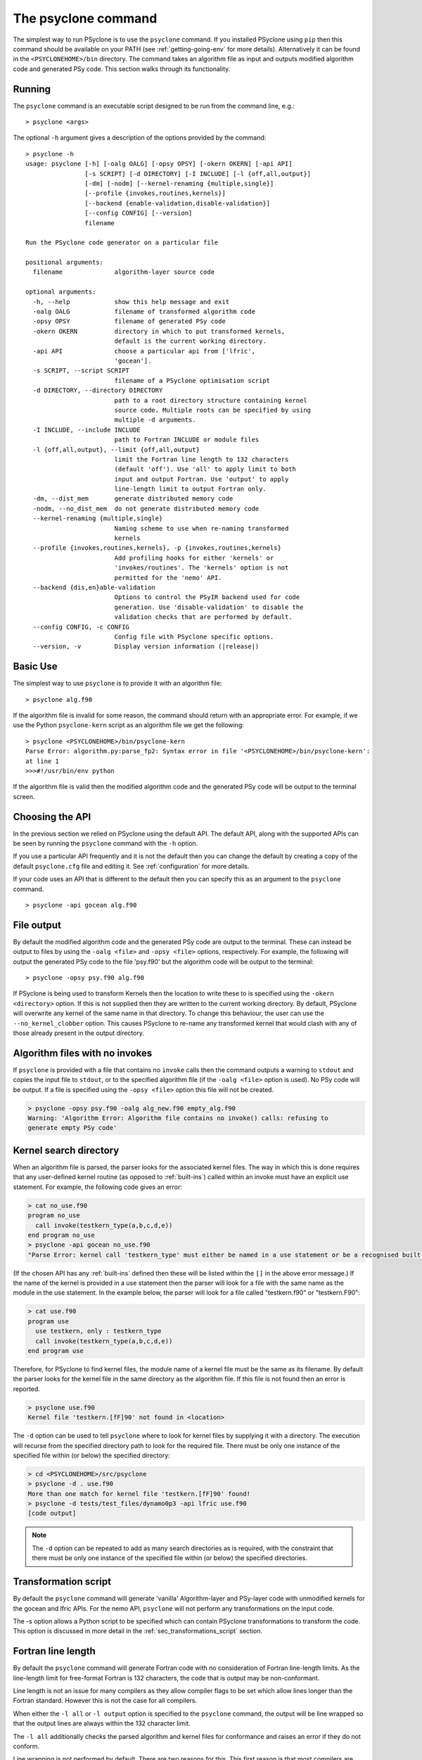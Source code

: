 .. -----------------------------------------------------------------------------
.. BSD 3-Clause License
..
.. Copyright (c) 2017-2024, Science and Technology Facilities Council.
.. All rights reserved.
..
.. Redistribution and use in source and binary forms, with or without
.. modification, are permitted provided that the following conditions are met:
..
.. * Redistributions of source code must retain the above copyright notice, this
..   list of conditions and the following disclaimer.
..
.. * Redistributions in binary form must reproduce the above copyright notice,
..   this list of conditions and the following disclaimer in the documentation
..   and/or other materials provided with the distribution.
..
.. * Neither the name of the copyright holder nor the names of its
..   contributors may be used to endorse or promote products derived from
..   this software without specific prior written permission.
..
.. THIS SOFTWARE IS PROVIDED BY THE COPYRIGHT HOLDERS AND CONTRIBUTORS
.. "AS IS" AND ANY EXPRESS OR IMPLIED WARRANTIES, INCLUDING, BUT NOT
.. LIMITED TO, THE IMPLIED WARRANTIES OF MERCHANTABILITY AND FITNESS
.. FOR A PARTICULAR PURPOSE ARE DISCLAIMED. IN NO EVENT SHALL THE
.. COPYRIGHT HOLDER OR CONTRIBUTORS BE LIABLE FOR ANY DIRECT, INDIRECT,
.. INCIDENTAL, SPECIAL, EXEMPLARY, OR CONSEQUENTIAL DAMAGES (INCLUDING,
.. BUT NOT LIMITED TO, PROCUREMENT OF SUBSTITUTE GOODS OR SERVICES;
.. LOSS OF USE, DATA, OR PROFITS; OR BUSINESS INTERRUPTION) HOWEVER
.. CAUSED AND ON ANY THEORY OF LIABILITY, WHETHER IN CONTRACT, STRICT
.. LIABILITY, OR TORT (INCLUDING NEGLIGENCE OR OTHERWISE) ARISING IN
.. ANY WAY OUT OF THE USE OF THIS SOFTWARE, EVEN IF ADVISED OF THE
.. POSSIBILITY OF SUCH DAMAGE.
.. -----------------------------------------------------------------------------
.. Written by R. W. Ford, A. R. Porter and S. Siso, STFC Daresbury Lab
.. Modified by I. Kavcic, Met Office

.. _psyclone_command:

The psyclone command
====================

The simplest way to run PSyclone is to use the ``psyclone`` command. If
you installed PSyclone using ``pip`` then this command should be available
on your PATH (see :ref:`getting-going-env` for more
details). Alternatively it can be found in the ``<PSYCLONEHOME>/bin``
directory. The command takes an algorithm file as input and outputs
modified algorithm code and generated PSy code. This section walks
through its functionality.

Running
-------

The ``psyclone`` command is an executable script designed to be run from the
command line, e.g.:
::

  > psyclone <args>

The optional ``-h`` argument gives a description of the options provided
by the command:

.. parsed-literal::

  > psyclone -h
  usage: psyclone [-h] [-oalg OALG] [-opsy OPSY] [-okern OKERN] [-api API]
                  [-s SCRIPT] [-d DIRECTORY] [-I INCLUDE] [-l {off,all,output}]
                  [-dm] [-nodm] [--kernel-renaming {multiple,single}]
                  [--profile {invokes,routines,kernels}]
                  [--backend {enable-validation,disable-validation}]
                  [--config CONFIG] [--version]
                  filename

  Run the PSyclone code generator on a particular file

  positional arguments:
    filename              algorithm-layer source code

  optional arguments:
    -h, --help            show this help message and exit
    -oalg OALG            filename of transformed algorithm code
    -opsy OPSY            filename of generated PSy code
    -okern OKERN          directory in which to put transformed kernels,
                          default is the current working directory.
    -api API              choose a particular api from ['lfric',
                          'gocean'].
    -s SCRIPT, --script SCRIPT
                          filename of a PSyclone optimisation script
    -d DIRECTORY, --directory DIRECTORY
                          path to a root directory structure containing kernel
                          source code. Multiple roots can be specified by using
                          multiple -d arguments.
    -I INCLUDE, --include INCLUDE
                          path to Fortran INCLUDE or module files
    -l {off,all,output}, --limit {off,all,output}
                          limit the Fortran line length to 132 characters
                          (default 'off'). Use 'all' to apply limit to both
                          input and output Fortran. Use 'output' to apply
                          line-length limit to output Fortran only.
    -dm, --dist_mem       generate distributed memory code
    -nodm, --no_dist_mem  do not generate distributed memory code
    --kernel-renaming {multiple,single}
                          Naming scheme to use when re-naming transformed
                          kernels
    --profile {invokes,routines,kernels}, -p {invokes,routines,kernels}
                          Add profiling hooks for either 'kernels' or
                          'invokes/routines'. The 'kernels' option is not
                          permitted for the 'nemo' API.
    --backend {dis,en}able-validation
                          Options to control the PSyIR backend used for code
                          generation. Use 'disable-validation' to disable the
                          validation checks that are performed by default.
    --config CONFIG, -c CONFIG
                          Config file with PSyclone specific options.
    --version, -v         Display version information (\ |release|\ )

Basic Use
---------

The simplest way to use ``psyclone`` is to provide it with an
algorithm file::

    > psyclone alg.f90

If the algorithm file is invalid for some reason, the command should
return with an appropriate error. For example, if we use the Python
``psyclone-kern`` script as an algorithm file we get the following::

    > psyclone <PSYCLONEHOME>/bin/psyclone-kern
    Parse Error: algorithm.py:parse_fp2: Syntax error in file '<PSYCLONEHOME>/bin/psyclone-kern':
    at line 1
    >>>#!/usr/bin/env python

If the algorithm file is valid then the modified algorithm code and
the generated PSy code will be output to the terminal screen.

Choosing the API
----------------

In the previous section we relied on PSyclone using the default
API. The default API, along with the supported APIs can be seen by
running the ``psyclone`` command with the ``-h`` option.

If you use a particular API frequently and it is not the default then
you can change the default by creating a copy of the default
``psyclone.cfg`` file and editing it. See :ref:`configuration` for
more details.

If your code uses an API that is different to the default then you can
specify this as an argument to the ``psyclone`` command.
::

    > psyclone -api gocean alg.f90

File output
-----------

By default the modified algorithm code and the generated PSy code are
output to the terminal. These can instead be output to files by using the
``-oalg <file>`` and ``-opsy <file>`` options, respectively. For example, the
following will output the generated PSy code to the file 'psy.f90' but
the algorithm code will be output to the terminal:
::

    > psyclone -opsy psy.f90 alg.f90

If PSyclone is being used to transform Kernels then the location to
write these to is specified using the ``-okern <directory>``
option. If this is not supplied then they are written to the current
working directory. By default, PSyclone will overwrite any kernel of
the same name in that directory. To change this behaviour, the user
can use the ``--no_kernel_clobber`` option. This causes PSyclone to
re-name any transformed kernel that would clash with any of those
already present in the output directory.

Algorithm files with no invokes
-------------------------------

If ``psyclone`` is provided with a file that contains no
``invoke`` calls then the command outputs a warning to ``stdout`` and
copies the input file to ``stdout``, or to the specified algorithm
file (if the ``-oalg <file>`` option is used). No PSy code will be
output. If a file is specified using the ``-opsy <file>`` option this file
will not be created.

.. code-block:: bash

    > psyclone -opsy psy.f90 -oalg alg_new.f90 empty_alg.f90
    Warning: 'Algorithm Error: Algorithm file contains no invoke() calls: refusing to
    generate empty PSy code'

Kernel search directory
-----------------------

When an algorithm file is parsed, the parser looks for the associated
kernel files. The way in which this is done requires that any
user-defined kernel routine (as opposed to :ref:`built-ins`) called
within an invoke must have an explicit use statement. For example, the
following code gives an error:

.. code-block:: bash

    > cat no_use.f90
    program no_use
      call invoke(testkern_type(a,b,c,d,e))
    end program no_use
    > psyclone -api gocean no_use.f90
    "Parse Error: kernel call 'testkern_type' must either be named in a use statement or be a recognised built-in (one of '[]' for this API)"

(If the chosen API has any :ref:`built-ins` defined then
these will be listed within the ``[]`` in the above error message.) If the
name of the kernel is provided in a use statement then the parser will
look for a file with the same name as the module in the use
statement. In the example below, the parser will look for a file
called "testkern.f90" or "testkern.F90":

.. code-block:: bash

    > cat use.f90
    program use
      use testkern, only : testkern_type
      call invoke(testkern_type(a,b,c,d,e))
    end program use

Therefore, for PSyclone to find kernel files, the module name of a
kernel file must be the same as its filename. By default the parser
looks for the kernel file in the same directory as the algorithm
file. If this file is not found then an error is reported.

.. code-block:: bash

    > psyclone use.f90 
    Kernel file 'testkern.[fF]90' not found in <location>

The ``-d`` option can be used to tell ``psyclone`` where to look for
kernel files by supplying it with a directory. The execution will recurse
from the specified directory path to look for the required file. There
must be only one instance of the specified file within (or below) the
specified directory:

.. code-block:: bash

    > cd <PSYCLONEHOME>/src/psyclone
    > psyclone -d . use.f90 
    More than one match for kernel file 'testkern.[fF]90' found!
    > psyclone -d tests/test_files/dynamo0p3 -api lfric use.f90 
    [code output]

.. note:: The ``-d`` option can be repeated to add as many search
    directories as is required, with the constraint that there must be
    only one instance of the specified file within (or below) the
    specified directories.

Transformation script
---------------------

By default the ``psyclone`` command will generate 'vanilla'
Algorithm-layer and PSy-layer code with unmodified kernels for the
gocean and lfric APIs. For the nemo API, ``psyclone``
will not perform any transformations on the input code.

The -s option allows a Python script to be specified which can contain
PSyclone transformations to transform the code. This option is
discussed in more detail in the :ref:`sec_transformations_script`
section.

.. _fort_line_length:

Fortran line length
-------------------

By default the ``psyclone`` command will generate Fortran code with no
consideration of Fortran line-length limits. As the line-length limit
for free-format Fortran is 132 characters, the code that is output may
be non-conformant.

Line length is not an issue for many compilers as they
allow compiler flags to be set which allow lines longer than the
Fortran standard. However this is not the case for all compilers.

When either the ``-l all`` or ``-l output`` option is specified to
the ``psyclone`` command, the output will be line wrapped so that the
output lines are always within the 132 character limit.

The ``-l all`` additionally checks the parsed algorithm and kernel files for
conformance and raises an error if they do not conform.

Line wrapping is not performed by default. There are two reasons for
this. This first reason is that most compilers are able to cope with
long lines. The second reason is that the line wrapping implementation
could fail in certain pathological cases. The implementation and
limitations of line wrapping are discussed in the
:ref:`line-length-limitations` section.

Distributed memory
------------------

By default the ``psyclone`` command will generate distributed
memory (DM) code (i.e. parallelised using MPI). As with the choice of
API, this default may be configured by editing ``psyclone.cfg`` - see
:ref:`configuration`.  Alternatively, whether or not to generate DM
code can be specified as an argument to the ``psyclone`` command using
the ``-dm``/``--dist_mem`` or ``-nodm``/``--no_dist_mem`` flags,
respectively.

For details of PSyclone's support for generating DM code see
:ref:`distributed_memory`.

Automatic Profiling Instrumentation
-----------------------------------

The ``--profile`` option allows the user to instruct PSyclone to
automatically insert profiling calls within the generated PSy
code. Two options are provided, ``invokes`` (or ``routines``) and
``kernels``. The first of these causes PSyclone to insert
profiling-start and -stop calls at the beginning and end of every
generated invoke routine (or processed subroutine). The second puts
profiling calls around every Kernel call, including the associated
loops. (Since the 'nemo' API does not have the concept of Kernels,
this option is not valid for that API.) The generated code must be
linked against the PSyclone profiling interface and the profiling tool
itself. The application that calls the PSyclone-generated code is
responsible for initialising and finalising the profiling library that
is being used (if necessary).  For full details on the use of this
profiling functionality please see the :ref:`profiling` section.

Outputting of Transformed Kernels
---------------------------------

When transforming kernels there are two use-cases to consider:

 1. a given kernel will be transformed only once and that version
    then used from multiple, different Invokes and Algorithms;
 2. a given kernel is used from multiple, different Invokes and
    Algorithms and is transformed differently, depending on the
    Invoke.

Whenever PSyclone is used to transform a kernel, the new kernel must
be re-named in order to avoid clashing with other possible calls to
the original. By default (``--kernel-renaming multiple``), PSyclone
generates a new, unique name for each kernel that is
transformed. Since PSyclone is run on one Algorithm file at a time, it
uses the chosen kernel output directory (``-okern``) to ensure that
names created by different invocations do not clash.  Therefore, when
building a single application, the same kernel output directory must
be used for each separate invocation of PSyclone.

Alternatively, in order to support use case 1, a user may specify
``--kernel-renaming single``: now, before transforming a kernel,
PSyclone will check the kernel output directory and if a transformed
version of that kernel is already present then that will be
used. Note, if the kernel file on disk does not match with what would
be generated then PSyclone will raise an exception.

Fortran INCLUDE Files and Modules
---------------------------------

For the NEMO API, if the source code to be processed by PSyclone
contains INCLUDE statements then the location of any INCLUDE'd files
*must* be supplied to PSyclone via the ``-I`` or ``--include``
option. (This is necessary because INCLUDE lines are a part of the
Fortran language and must therefore be parsed - they are not handled
by any pre-processing step.) Multiple locations may be specified by
using multiple ``-I`` flags, e.g.::

    > psyclone api "nemo" -I /some/path -I /some/other/path alg.f90

If no include paths are specified then the directory containing the
source file currently being parsed is searched by default. If the
specified INCLUDE file is not found then PSyclone will abort with
an appropriate error.

Attempting to specify ``-I``/``--include`` for any API other than NEMO
will be rejected by PSyclone.

Currently, the PSyKAl-based APIs (LFRic and GOcean) will ignore (but
preserve) INCLUDE statements in algorithm-layer code. However, INCLUDE
statements in kernels will, in general, cause the kernel parsing to fail
unless the file(s) referenced in such statements are in the same directory
as the kernel file. Once kernel parsing has been re-implemented to use
fparser2 (issue #239) and the PSyclone Internal Representation then the
behaviour will be the same as for the NEMO API.

Since PSyclone does not attempt to be a full compiler, it does not require
that the code be available for any Fortran modules referred to by ``use``
statements. However, certain transformations *do* require that e.g. type
information be determined for all variables in the code being transformed.
In this case PSyclone *will* need to be able to find and process any
referenced modules. To do this it searches in the directories specified
by the ``-I``/``--include`` flags. (Currently this search assumes that a
module named e.g. "my_mod" will be in a file named "my_mod.*90" - see issue
#1895.)

.. _backend-options:

Backend Options
---------------

The final code generated by PSyclone is created by passing the PSyIR
tree to one of the 'backends' (see :ref:`dev_guide:psyir-backends` in
the Developer Guide for more details). The ``--backend`` flag permits
a user to tune the behaviour of this code generation. Currently, the
only option is ``{en,dis}able-validation`` which turns on/off the
validation checks performed when doing code generation. By default,
such validation is enabled as it is only at code-generation time that
certain constraints can be checked (since PSyclone does not mandate
the order in which code transformations are applied).  Occasionally,
these validation checks may raise false positives (due to incomplete
implementations), at which point it is useful to be able to disable
them.  The default behaviour may be changed by adding the
``BACKEND_CHECKS_ENABLED`` entry to the
:ref:`configuration file <config-default-section>`. Any
command-line setting always takes precendence though. It is
recommended that validation only be disabled as a last resort and for
as few input source files as possible.


C Pre-processor #include Files
------------------------------

PSyclone currently only supports Fortran input. As such, if a file to
be processed contains CPP ``#include`` statements then it must first be
processed by a suitable pre-processor before being passed to PSyclone.
PSyclone will abort with an appropriate error if it encounters a
``#include`` in any code being processed. This is true of all of the
PSyclone APIs.
